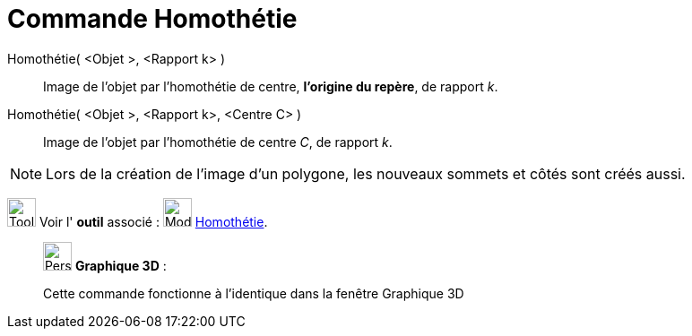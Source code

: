 = Commande Homothétie
:page-en: commands/Dilate
ifdef::env-github[:imagesdir: /fr/modules/ROOT/assets/images]

Homothétie( <Objet >, <Rapport k> )::
  Image de l'objet par l’homothétie de centre, *l'origine du repère*, de rapport _k_.

Homothétie( <Objet >, <Rapport k>, <Centre C> )::
  Image de l'objet par l’homothétie de centre _C_, de rapport _k_.

[NOTE]
====

Lors de la création de l'image d'un polygone, les nouveaux sommets et côtés sont créés aussi.

====

image:Tool_tool.png[Tool tool.png,width=32,height=32] Voir l' *outil* associé :
image:32px-Mode_dilatefrompoint.svg.png[Mode dilatefrompoint.svg,width=32,height=32]
xref:/tools/Homothétie.adoc[Homothétie].

_____________________________________________________________

image:32px-Perspectives_algebra_3Dgraphics.svg.png[Perspectives algebra 3Dgraphics.svg,width=32,height=32] *Graphique
3D* :

Cette commande fonctionne à l'identique dans la fenêtre Graphique 3D
